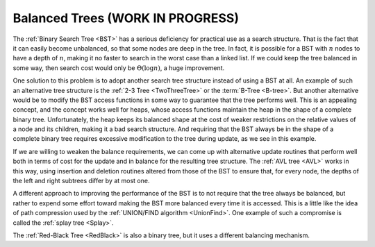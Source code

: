 .. raw:: html

   <script>ODSA.SETTINGS.MODULE_SECTIONS = [];</script>

.. _BalancedTree:


.. raw:: html

   <script>ODSA.SETTINGS.DISP_MOD_COMP = true;ODSA.SETTINGS.MODULE_NAME = "BalancedTree";ODSA.SETTINGS.MODULE_LONG_NAME = "Balanced Trees (WORK IN PROGRESS)";ODSA.SETTINGS.MODULE_CHAPTER = "Balanced Search Trees"; ODSA.SETTINGS.BUILD_DATE = "2021-10-21 10:59:46"; ODSA.SETTINGS.BUILD_CMAP = true;JSAV_OPTIONS['lang']='en';JSAV_EXERCISE_OPTIONS['code']='pseudo';</script>


.. |--| unicode:: U+2013   .. en dash
.. |---| unicode:: U+2014  .. em dash, trimming surrounding whitespace
   :trim:


.. This file is part of the OpenDSA eTextbook project. See
.. http://opendsa.org for more details.
.. Copyright (c) 2012-2020 by the OpenDSA Project Contributors, and
.. distributed under an MIT open source license.

.. avmetadata::
   :author: Cliff Shaffer
   :requires: BST
   :satisfies:
   :topic: Balanced Binary Trees

.. odsalink:: AV/Indexing/treeIndexingCON.css

Balanced Trees (WORK IN PROGRESS)
==================================

The :ref:`Binary Search Tree  <BST>` has a serious deficiency for
practical use as a search structure.
That is the fact that it can easily become unbalanced, so that some
nodes are deep in the tree.
In fact, it is possible for a BST with :math:`n` nodes to have a depth
of :math:`n`, making it no faster to search in the worst case than a
linked list.
If we could keep the tree balanced in some way, then search cost would
only be :math:`\Theta(\log n)`, a huge improvement.

One solution to this problem is to adopt another search
tree structure instead of using a BST at all.
An example of such an alternative tree structure is the
:ref:`2-3 Tree  <TwoThreeTree>`
or the :term:`B-Tree  <B-tree>`.
But another alternative would be to modify the BST access functions in
some way to guarantee that the tree performs well.
This is an appealing concept, and the concept works well for heaps,
whose access functions maintain the heap in the shape of a complete
binary tree.
Unfortunately, the heap keeps its balanced shape at the cost of weaker
restrictions on the relative values of a node and its children, making
it a bad search structure.
And requiring that the BST always be in the shape of a
complete binary tree requires excessive modification to the tree
during update, as we see in this example.

.. _balanceBST:

.. odsafig:: Images/BSTBal.png
   :width: 500
   :align: center
   :capalign: justify
   :figwidth: 90%
   :alt: An attempt to re-balance a BST after insertion can be expensive

   An attempt to re-balance a BST after insertion can be expensive.
   (a) A BST with six nodes in the shape of a complete binary tree.
   (b) A node with value 1 is inserted into the BST of (a).
   To maintain both the complete binary tree shape and the BST property,
   a major reorganization of the tree is required.

If we are willing to weaken the balance requirements, we can come up
with alternative update routines that perform well both in terms of
cost for the update and in balance for the resulting tree structure.
The :ref:`AVL tree  <AVL>`
works in this way, using insertion and deletion routines
altered from those of the BST to ensure that, for every node, the
depths of the left and right subtrees differ by at most one.

A different approach to improving the performance of the BST is to
not require that the tree always be balanced, but rather to expend
some effort toward making the BST more balanced every time it
is accessed.
This is a little like the idea of path compression used by the
:ref:`UNION/FIND algorithm  <UnionFind>`.
One example of such a compromise is called the
:ref:`splay tree  <Splay>`.

The :ref:`Red-Black Tree  <RedBlack>` is also a binary
tree, but it uses a different balancing mechanism.

